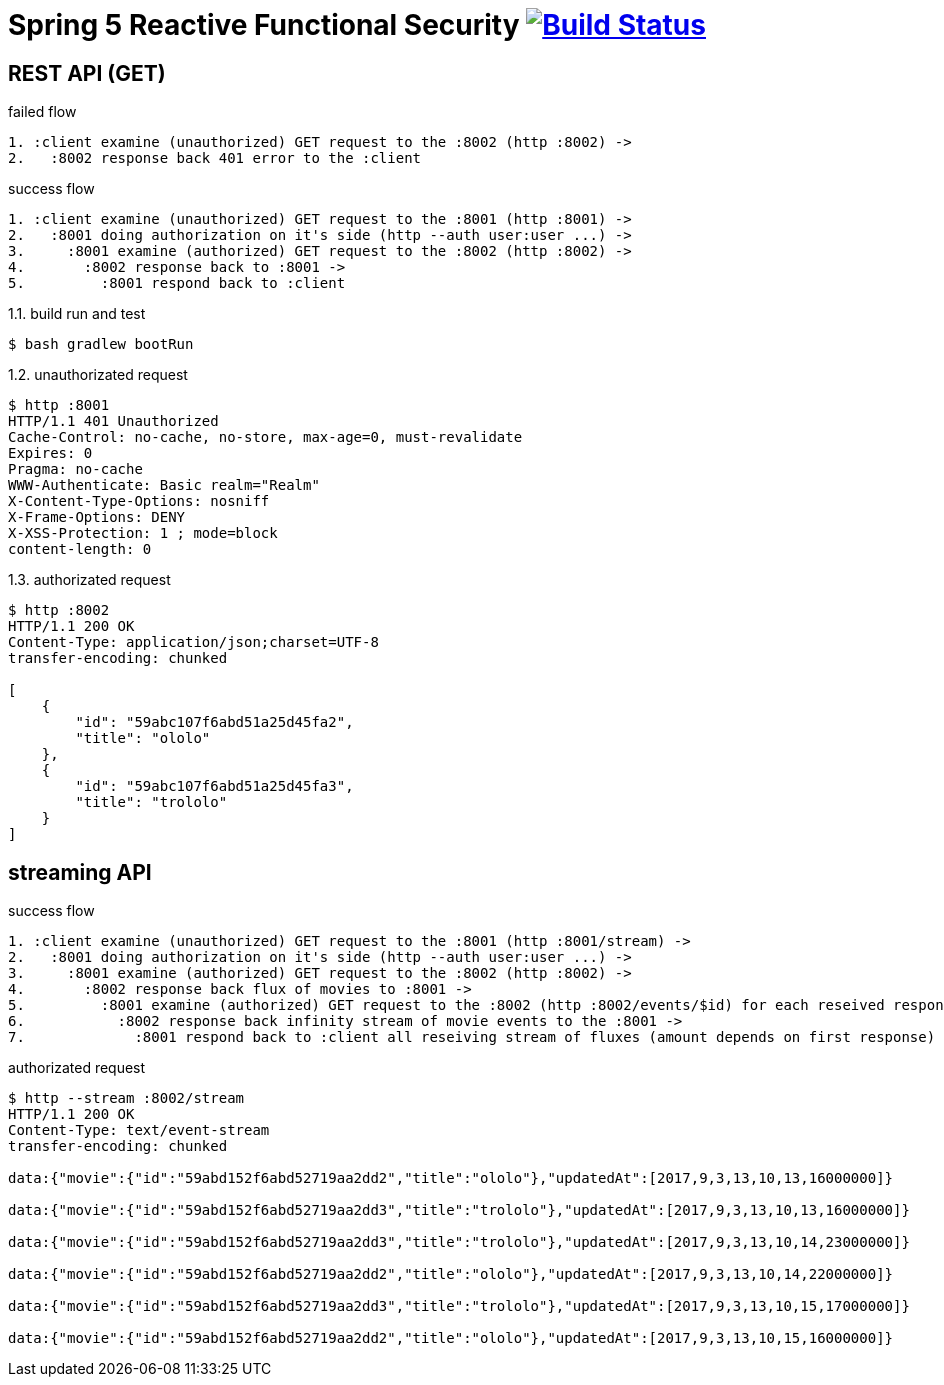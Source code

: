 = Spring 5 Reactive Functional Security image:https://travis-ci.org/daggerok/spring-5-examples.svg?branch=master["Build Status", link="https://travis-ci.org/daggerok/spring-5-examples"]

== REST API (GET)

.failed flow
[source,bash]
----
1. :client examine (unauthorized) GET request to the :8002 (http :8002) ->
2.   :8002 response back 401 error to the :client
----

.success flow
[source,bash]
----
1. :client examine (unauthorized) GET request to the :8001 (http :8001) ->
2.   :8001 doing authorization on it's side (http --auth user:user ...) ->
3.     :8001 examine (authorized) GET request to the :8002 (http :8002) ->
4.       :8002 response back to :8001 ->
5.         :8001 respond back to :client
----

.1.1. build run and test
[source,bash]
----
$ bash gradlew bootRun
----

.1.2. unauthorizated request
[source,bash]
----
$ http :8001
HTTP/1.1 401 Unauthorized
Cache-Control: no-cache, no-store, max-age=0, must-revalidate
Expires: 0
Pragma: no-cache
WWW-Authenticate: Basic realm="Realm"
X-Content-Type-Options: nosniff
X-Frame-Options: DENY
X-XSS-Protection: 1 ; mode=block
content-length: 0
----

.1.3. authorizated request
[source,bash]
----
$ http :8002
HTTP/1.1 200 OK
Content-Type: application/json;charset=UTF-8
transfer-encoding: chunked

[
    {
        "id": "59abc107f6abd51a25d45fa2",
        "title": "ololo"
    },
    {
        "id": "59abc107f6abd51a25d45fa3",
        "title": "trololo"
    }
]
----

== streaming API

.success flow
[source,bash]
----
1. :client examine (unauthorized) GET request to the :8001 (http :8001/stream) ->
2.   :8001 doing authorization on it's side (http --auth user:user ...) ->
3.     :8001 examine (authorized) GET request to the :8002 (http :8002) ->
4.       :8002 response back flux of movies to :8001 ->
5.         :8001 examine (authorized) GET request to the :8002 (http :8002/events/$id) for each reseived response id ->
6.           :8002 response back infinity stream of movie events to the :8001 ->
7.             :8001 respond back to :client all reseiving stream of fluxes (amount depends on first response)
----

.authorizated request
[source,bash]
----
$ http --stream :8002/stream
HTTP/1.1 200 OK
Content-Type: text/event-stream
transfer-encoding: chunked

data:{"movie":{"id":"59abd152f6abd52719aa2dd2","title":"ololo"},"updatedAt":[2017,9,3,13,10,13,16000000]}

data:{"movie":{"id":"59abd152f6abd52719aa2dd3","title":"trololo"},"updatedAt":[2017,9,3,13,10,13,16000000]}

data:{"movie":{"id":"59abd152f6abd52719aa2dd3","title":"trololo"},"updatedAt":[2017,9,3,13,10,14,23000000]}

data:{"movie":{"id":"59abd152f6abd52719aa2dd2","title":"ololo"},"updatedAt":[2017,9,3,13,10,14,22000000]}

data:{"movie":{"id":"59abd152f6abd52719aa2dd3","title":"trololo"},"updatedAt":[2017,9,3,13,10,15,17000000]}

data:{"movie":{"id":"59abd152f6abd52719aa2dd2","title":"ololo"},"updatedAt":[2017,9,3,13,10,15,16000000]}
----

